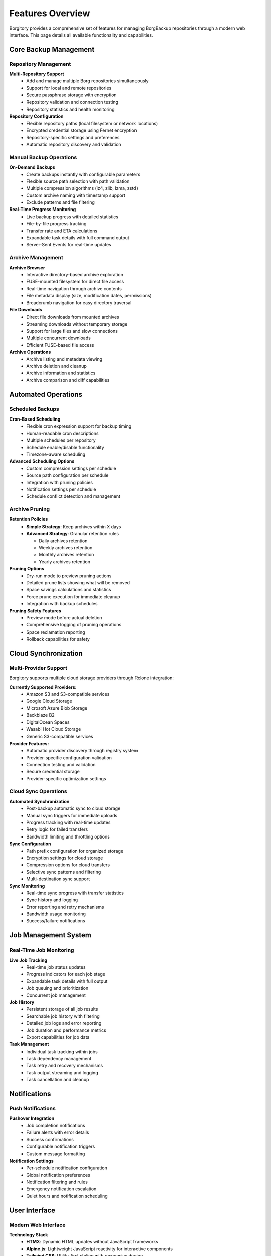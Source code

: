 Features Overview
=================

Borgitory provides a comprehensive set of features for managing BorgBackup repositories through a modern web interface. 
This page details all available functionality and capabilities.

Core Backup Management
----------------------

Repository Management
~~~~~~~~~~~~~~~~~~~~~

**Multi-Repository Support**
   * Add and manage multiple Borg repositories simultaneously
   * Support for local and remote repositories
   * Secure passphrase storage with encryption
   * Repository validation and connection testing
   * Repository statistics and health monitoring

**Repository Configuration**
   * Flexible repository paths (local filesystem or network locations)
   * Encrypted credential storage using Fernet encryption
   * Repository-specific settings and preferences
   * Automatic repository discovery and validation

Manual Backup Operations
~~~~~~~~~~~~~~~~~~~~~~~~

**On-Demand Backups**
   * Create backups instantly with configurable parameters
   * Flexible source path selection with path validation
   * Multiple compression algorithms (lz4, zlib, lzma, zstd)
   * Custom archive naming with timestamp support
   * Exclude patterns and file filtering

**Real-Time Progress Monitoring**
   * Live backup progress with detailed statistics
   * File-by-file progress tracking
   * Transfer rate and ETA calculations
   * Expandable task details with full command output
   * Server-Sent Events for real-time updates

Archive Management
~~~~~~~~~~~~~~~~~

**Archive Browser**
   * Interactive directory-based archive exploration
   * FUSE-mounted filesystem for direct file access
   * Real-time navigation through archive contents
   * File metadata display (size, modification dates, permissions)
   * Breadcrumb navigation for easy directory traversal

**File Downloads**
   * Direct file downloads from mounted archives
   * Streaming downloads without temporary storage
   * Support for large files and slow connections
   * Multiple concurrent downloads
   * Efficient FUSE-based file access

**Archive Operations**
   * Archive listing and metadata viewing
   * Archive deletion and cleanup
   * Archive information and statistics
   * Archive comparison and diff capabilities

Automated Operations
-------------------

Scheduled Backups
~~~~~~~~~~~~~~~~~

**Cron-Based Scheduling**
   * Flexible cron expression support for backup timing
   * Human-readable cron descriptions
   * Multiple schedules per repository
   * Schedule enable/disable functionality
   * Timezone-aware scheduling

**Advanced Scheduling Options**
   * Custom compression settings per schedule
   * Source path configuration per schedule
   * Integration with pruning policies
   * Notification settings per schedule
   * Schedule conflict detection and management

Archive Pruning
~~~~~~~~~~~~~~

**Retention Policies**
   * **Simple Strategy**: Keep archives within X days
   * **Advanced Strategy**: Granular retention rules
     
     - Daily archives retention
     - Weekly archives retention  
     - Monthly archives retention
     - Yearly archives retention

**Pruning Options**
   * Dry-run mode to preview pruning actions
   * Detailed prune lists showing what will be removed
   * Space savings calculations and statistics
   * Force prune execution for immediate cleanup
   * Integration with backup schedules

**Pruning Safety Features**
   * Preview mode before actual deletion
   * Comprehensive logging of pruning operations
   * Space reclamation reporting
   * Rollback capabilities for safety

Cloud Synchronization
---------------------

Multi-Provider Support
~~~~~~~~~~~~~~~~~~~~~

Borgitory supports multiple cloud storage providers through Rclone integration:

**Currently Supported Providers:**
   * Amazon S3 and S3-compatible services
   * Google Cloud Storage
   * Microsoft Azure Blob Storage
   * Backblaze B2
   * DigitalOcean Spaces
   * Wasabi Hot Cloud Storage
   * Generic S3-compatible services

**Provider Features:**
   * Automatic provider discovery through registry system
   * Provider-specific configuration validation
   * Connection testing and validation
   * Secure credential storage
   * Provider-specific optimization settings

Cloud Sync Operations
~~~~~~~~~~~~~~~~~~~~

**Automated Synchronization**
   * Post-backup automatic sync to cloud storage
   * Manual sync triggers for immediate uploads
   * Progress tracking with real-time updates
   * Retry logic for failed transfers
   * Bandwidth limiting and throttling options

**Sync Configuration**
   * Path prefix configuration for organized storage
   * Encryption settings for cloud storage
   * Compression options for cloud transfers
   * Selective sync patterns and filtering
   * Multi-destination sync support

**Sync Monitoring**
   * Real-time sync progress with transfer statistics
   * Sync history and logging
   * Error reporting and retry mechanisms
   * Bandwidth usage monitoring
   * Success/failure notifications

Job Management System
--------------------

Real-Time Job Monitoring
~~~~~~~~~~~~~~~~~~~~~~~~

**Live Job Tracking**
   * Real-time job status updates
   * Progress indicators for each job stage
   * Expandable task details with full output
   * Job queuing and prioritization
   * Concurrent job management

**Job History**
   * Persistent storage of all job results
   * Searchable job history with filtering
   * Detailed job logs and error reporting
   * Job duration and performance metrics
   * Export capabilities for job data

**Task Management**
   * Individual task tracking within jobs
   * Task dependency management
   * Task retry and recovery mechanisms
   * Task output streaming and logging
   * Task cancellation and cleanup

Notifications
------------

Push Notifications
~~~~~~~~~~~~~~~~~

**Pushover Integration**
   * Job completion notifications
   * Failure alerts with error details
   * Success confirmations
   * Configurable notification triggers
   * Custom message formatting

**Notification Settings**
   * Per-schedule notification configuration
   * Global notification preferences
   * Notification filtering and rules
   * Emergency notification escalation
   * Quiet hours and notification scheduling

User Interface
--------------

Modern Web Interface
~~~~~~~~~~~~~~~~~~~

**Technology Stack**
   * **HTMX**: Dynamic HTML updates without JavaScript frameworks
   * **Alpine.js**: Lightweight JavaScript reactivity for interactive components
   * **Tailwind CSS**: Utility-first styling with responsive design
   * **Server-Sent Events**: Real-time progress updates and live monitoring

**Responsive Design**
   * Mobile-friendly interface with touch optimization
   * Tablet and desktop layout optimization
   * Dark/light theme support
   * Accessibility features and keyboard navigation
   * Progressive web app capabilities

**User Experience Features**
   * Intuitive navigation with breadcrumbs
   * Context-sensitive help and tooltips
   * Drag-and-drop file operations
   * Keyboard shortcuts for power users
   * Customizable dashboard layouts

Security Features
----------------

Authentication & Authorization
~~~~~~~~~~~~~~~~~~~~~~~~~~~~~

**User Management**
   * Secure username/password authentication
   * BCrypt password hashing with salt
   * Session management with secure cookies
   * Account lockout protection
   * Password strength requirements

**Data Security**
   * Encrypted credential storage using Fernet encryption
   * Secure session management
   * CSRF protection on all forms
   * Input validation and sanitization
   * SQL injection prevention

**Access Control**
   * Role-based access control (planned)
   * Repository-level permissions (planned)
   * Audit logging for security events
   * Secure API endpoints with authentication
   * Rate limiting and abuse prevention

API & Integration
----------------

REST API
~~~~~~~

**Comprehensive API**
   * Full REST API for all functionality
   * OpenAPI/Swagger documentation at ``/docs``
   * ReDoc documentation at ``/redoc``
   * JSON-based request/response format
   * Authentication via API keys (planned)

**API Features**
   * Repository management endpoints
   * Backup operation triggers
   * Job monitoring and history
   * Configuration management
   * Real-time status endpoints

**Integration Support**
   * Webhook support for external integrations
   * CLI tool for automation scripts
   * Docker API for container management
   * Prometheus metrics export (planned)
   * Third-party monitoring system integration

Monitoring & Observability
--------------------------

System Monitoring
~~~~~~~~~~~~~~~~

**Health Checks**
   * Application health monitoring
   * Repository connectivity checks
   * Storage space monitoring
   * Service dependency validation
   * Performance metrics collection

**Logging & Debugging**
   * Comprehensive application logging
   * Structured logging with JSON format
   * Log level configuration
   * Debug mode for troubleshooting
   * Log rotation and archival

**Performance Monitoring**
   * Job execution time tracking
   * Resource usage monitoring
   * Transfer rate optimization
   * Bottleneck identification
   * Performance trend analysis

Architecture Features
--------------------

Modern Python Stack
~~~~~~~~~~~~~~~~~~~

**Backend Technologies**
   * **FastAPI**: Modern Python web framework with automatic OpenAPI docs
   * **SQLAlchemy**: Powerful ORM with async support
   * **APScheduler**: Advanced job scheduling with cron support
   * **Pydantic**: Data validation and serialization
   * **Alembic**: Database migrations and versioning

**Database & Storage**
   * SQLite for lightweight deployment
   * PostgreSQL support (planned)
   * File-based configuration storage
   * Encrypted sensitive data storage
   * Automatic database migrations

**Scalability Features**
   * Async/await throughout the application
   * Connection pooling and optimization
   * Background task processing
   * Horizontal scaling support (planned)
   * Container orchestration ready

Development & Deployment
-----------------------

Deployment Options
~~~~~~~~~~~~~~~~~

**Container Support**
   * Official Docker images on Docker Hub
   * Docker Compose configurations
   * Kubernetes deployment manifests (planned)
   * Multi-architecture container support
   * Optimized container layers

**Installation Methods**
   * PyPI package installation
   * Docker containerized deployment
   * Development installation from source
   * Automated deployment scripts
   * Configuration management integration

**Development Features**
   * Hot-reload development server
   * Comprehensive test suite with pytest
   * Code linting and formatting with Ruff
   * Type checking with MyPy
   * GitHub Actions CI/CD pipeline

Extensibility
~~~~~~~~~~~~

**Plugin System (Planned)**
   * Custom provider plugins
   * Notification plugin architecture
   * Custom authentication providers
   * Storage backend extensions
   * UI theme and customization support

**Configuration Management**
   * Environment variable configuration
   * Configuration file support
   * Runtime configuration updates
   * Configuration validation
   * Template-based configuration generation

Coming Soon
----------

**Planned Features**
   * Multi-user support with role-based access control
   * PostgreSQL database backend support
   * Advanced monitoring with Prometheus metrics
   * Plugin system for extensibility
   * Kubernetes operator for orchestration
   * Advanced reporting and analytics
   * Backup verification and integrity checking
   * Multi-tenancy support
   * Advanced search and filtering
   * Backup deduplication analysis

For the latest feature updates and roadmap, visit the `GitHub repository <https://github.com/mlapaglia/Borgitory>`_.
